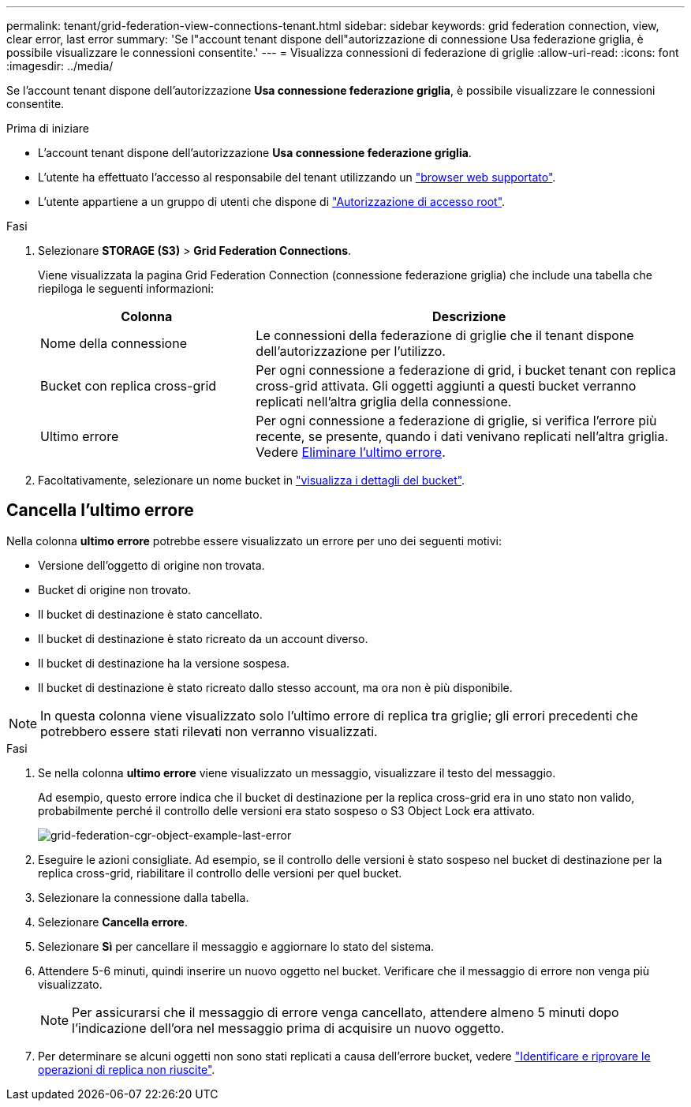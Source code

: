 ---
permalink: tenant/grid-federation-view-connections-tenant.html 
sidebar: sidebar 
keywords: grid federation connection, view, clear error, last error 
summary: 'Se l"account tenant dispone dell"autorizzazione di connessione Usa federazione griglia, è possibile visualizzare le connessioni consentite.' 
---
= Visualizza connessioni di federazione di griglie
:allow-uri-read: 
:icons: font
:imagesdir: ../media/


[role="lead"]
Se l'account tenant dispone dell'autorizzazione *Usa connessione federazione griglia*, è possibile visualizzare le connessioni consentite.

.Prima di iniziare
* L'account tenant dispone dell'autorizzazione *Usa connessione federazione griglia*.
* L'utente ha effettuato l'accesso al responsabile del tenant utilizzando un link:../admin/web-browser-requirements.html["browser web supportato"].
* L'utente appartiene a un gruppo di utenti che dispone di link:tenant-management-permissions.html["Autorizzazione di accesso root"].


.Fasi
. Selezionare *STORAGE (S3)* > *Grid Federation Connections*.
+
Viene visualizzata la pagina Grid Federation Connection (connessione federazione griglia) che include una tabella che riepiloga le seguenti informazioni:

+
[cols="1a,2a"]
|===
| Colonna | Descrizione 


 a| 
Nome della connessione
 a| 
Le connessioni della federazione di griglie che il tenant dispone dell'autorizzazione per l'utilizzo.



 a| 
Bucket con replica cross-grid
 a| 
Per ogni connessione a federazione di grid, i bucket tenant con replica cross-grid attivata. Gli oggetti aggiunti a questi bucket verranno replicati nell'altra griglia della connessione.



 a| 
Ultimo errore
 a| 
Per ogni connessione a federazione di griglie, si verifica l'errore più recente, se presente, quando i dati venivano replicati nell'altra griglia. Vedere <<clear-last-error,Eliminare l'ultimo errore>>.

|===
. Facoltativamente, selezionare un nome bucket in link:viewing-s3-bucket-details.html["visualizza i dettagli del bucket"].




== [[clear-last-error]]Cancella l'ultimo errore

Nella colonna *ultimo errore* potrebbe essere visualizzato un errore per uno dei seguenti motivi:

* Versione dell'oggetto di origine non trovata.
* Bucket di origine non trovato.
* Il bucket di destinazione è stato cancellato.
* Il bucket di destinazione è stato ricreato da un account diverso.
* Il bucket di destinazione ha la versione sospesa.
* Il bucket di destinazione è stato ricreato dallo stesso account, ma ora non è più disponibile.



NOTE: In questa colonna viene visualizzato solo l'ultimo errore di replica tra griglie; gli errori precedenti che potrebbero essere stati rilevati non verranno visualizzati.

.Fasi
. Se nella colonna *ultimo errore* viene visualizzato un messaggio, visualizzare il testo del messaggio.
+
Ad esempio, questo errore indica che il bucket di destinazione per la replica cross-grid era in uno stato non valido, probabilmente perché il controllo delle versioni era stato sospeso o S3 Object Lock era attivato.

+
image::../media/grid-federation-cgr-object-example-last-error.png[grid-federation-cgr-object-example-last-error]

. Eseguire le azioni consigliate. Ad esempio, se il controllo delle versioni è stato sospeso nel bucket di destinazione per la replica cross-grid, riabilitare il controllo delle versioni per quel bucket.
. Selezionare la connessione dalla tabella.
. Selezionare *Cancella errore*.
. Selezionare *Sì* per cancellare il messaggio e aggiornare lo stato del sistema.
. Attendere 5-6 minuti, quindi inserire un nuovo oggetto nel bucket. Verificare che il messaggio di errore non venga più visualizzato.
+

NOTE: Per assicurarsi che il messaggio di errore venga cancellato, attendere almeno 5 minuti dopo l'indicazione dell'ora nel messaggio prima di acquisire un nuovo oggetto.

. Per determinare se alcuni oggetti non sono stati replicati a causa dell'errore bucket, vedere link:../admin/grid-federation-retry-failed-replication.html["Identificare e riprovare le operazioni di replica non riuscite"].

